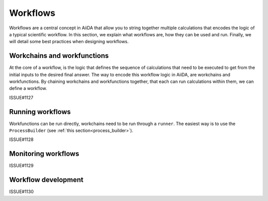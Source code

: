 .. _workflows:

*********
Workflows
*********

Workflows are a central concept in AiiDA that allow you to string together multiple calculations that encodes the logic of a typical scientific workflow.
In this section, we explain what workflows are, how they can be used and run.
Finally, we will detail some best practices when designing workflows.


Workchains and workfunctions
============================

At the core of a workflow, is the logic that defines the sequence of calculations that need to be executed to get from the initial inputs to the desired final answer.
The way to encode this workflow logic in AiiDA, are workchains and workfunctions.
By chaining workchains and workfunctions together, that each can run calculations within them, we can define a workflow.

ISSUE#1127


Running workflows
=================

Workfunctions can be run directly, workchains need to be run through a ``runner``.
The easiest way is to use the ``ProcessBuilder`` (see :ref:`this section<process_builder>`).

ISSUE#1128


Monitoring workflows
====================

ISSUE#1129


Workflow development
====================

ISSUE#1130